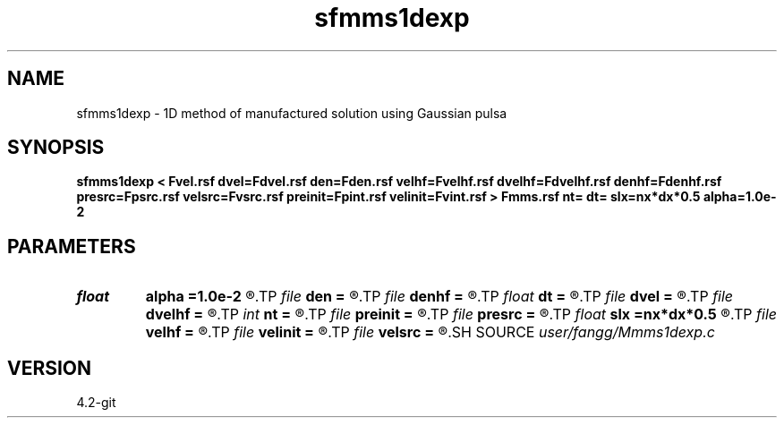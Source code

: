 .TH sfmms1dexp 1  "APRIL 2023" Madagascar "Madagascar Manuals"
.SH NAME
sfmms1dexp \- 1D method of manufactured solution using Gaussian pulsa
.SH SYNOPSIS
.B sfmms1dexp < Fvel.rsf dvel=Fdvel.rsf den=Fden.rsf velhf=Fvelhf.rsf dvelhf=Fdvelhf.rsf denhf=Fdenhf.rsf presrc=Fpsrc.rsf velsrc=Fvsrc.rsf preinit=Fpint.rsf velinit=Fvint.rsf > Fmms.rsf nt= dt= slx=nx*dx*0.5 alpha=1.0e-2
.SH PARAMETERS
.PD 0
.TP
.I float  
.B alpha
.B =1.0e-2
.R  	source parameter
.TP
.I file   
.B den
.B =
.R  	auxiliary input file name
.TP
.I file   
.B denhf
.B =
.R  	auxiliary input file name
.TP
.I float  
.B dt
.B =
.R  	time step
.TP
.I file   
.B dvel
.B =
.R  	auxiliary input file name
.TP
.I file   
.B dvelhf
.B =
.R  	auxiliary input file name
.TP
.I int    
.B nt
.B =
.R  	number of time step
.TP
.I file   
.B preinit
.B =
.R  	auxiliary output file name
.TP
.I file   
.B presrc
.B =
.R  	auxiliary output file name
.TP
.I float  
.B slx
.B =nx*dx*0.5
.R  	center of source location: x
.TP
.I file   
.B velhf
.B =
.R  	auxiliary input file name
.TP
.I file   
.B velinit
.B =
.R  	auxiliary output file name
.TP
.I file   
.B velsrc
.B =
.R  	auxiliary output file name
.SH SOURCE
.I user/fangg/Mmms1dexp.c
.SH VERSION
4.2-git
